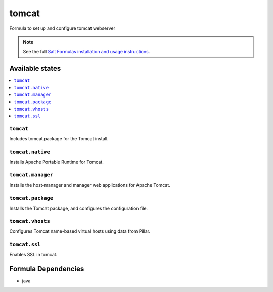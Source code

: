 ======
tomcat
======

Formula to set up and configure tomcat webserver

.. note::

    See the full `Salt Formulas installation and usage instructions
    <http://docs.saltstack.com/en/latest/topics/development/conventions/formulas.html>`_.

Available states
================

.. contents::
    :local:

``tomcat``
----------

Includes tomcat.package for the Tomcat install.

``tomcat.native``
-----------------

Installs Apache Portable Runtime for Tomcat.

``tomcat.manager``
-----------------

Installs the host-manager and manager web applications for Apache Tomcat.

``tomcat.package``
------------------

Installs the Tomcat package, and configures the configuration file.

``tomcat.vhosts``
------------------

Configures Tomcat name-based virtual hosts using data from Pillar.

``tomcat.ssl``
------------------

Enables SSL in tomcat.

Formula Dependencies
====================

* java
